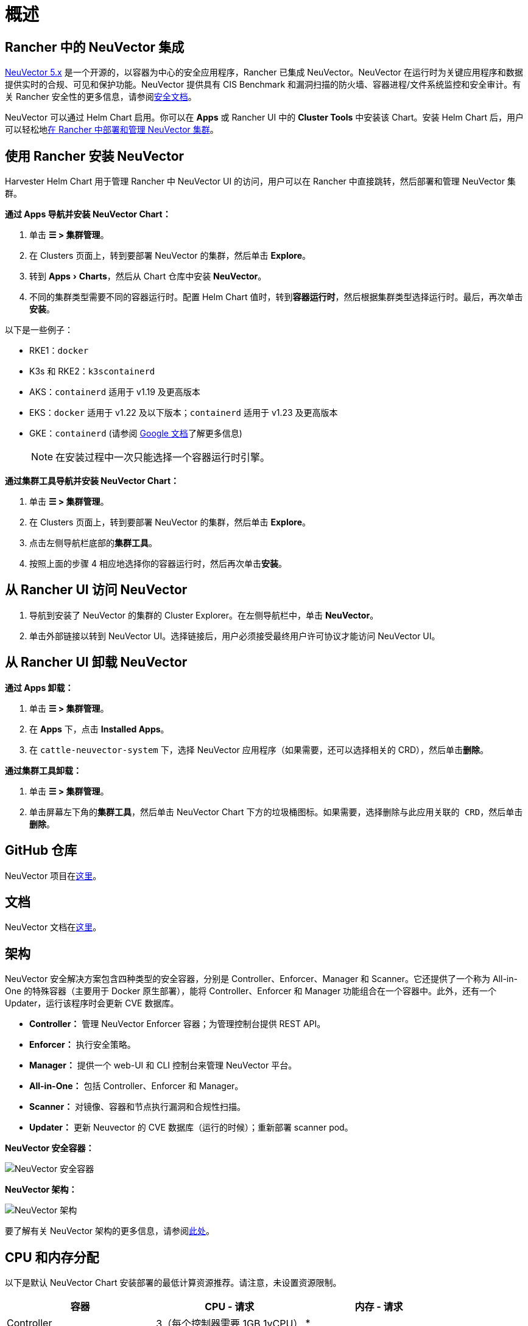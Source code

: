= 概述
:experimental:

== Rancher 中的 NeuVector 集成

https://open-docs.neuvector.com/[NeuVector 5.x] 是一个开源的，以容器为中心的安全应用程序，Rancher 已集成 NeuVector。NeuVector 在运行时为关键应用程序和数据提供实时的合规、可见和保护功能。NeuVector 提供具有 CIS Benchmark 和漏洞扫描的防火墙、容器进程/文件系统监控和安全审计。有关 Rancher 安全性的更多信息，请参阅xref:security/security-overview.adoc[安全文档]。

NeuVector 可以通过 Helm Chart 启用。你可以在 *Apps* 或 Rancher UI 中的 *Cluster Tools* 中安装该 Chart。安装 Helm Chart 后，用户可以轻松地link:https://open-docs.neuvector.com/deploying/rancher#deploy-and-manage-neuvector-through-rancher-apps-marketplace[在 Rancher 中部署和管理 NeuVector 集群]。

== 使用 Rancher 安装 NeuVector

Harvester Helm Chart 用于管理 Rancher 中 NeuVector UI 的访问，用户可以在 Rancher 中直接跳转，然后部署和管理 NeuVector 集群。

*通过 Apps 导航并安装 NeuVector Chart：*

. 单击 *☰ > 集群管理*。
. 在 Clusters 页面上，转到要部署 NeuVector 的集群，然后单击 *Explore*。
. 转到 menu:Apps[Charts]，然后从 Chart 仓库中安装 *NeuVector*。
. 不同的集群类型需要不同的容器运行时。配置 Helm Chart 值时，转到**容器运行时**，然后根据集群类型选择运行时。最后，再次单击**安装**。

以下是一些例子：

* RKE1：`docker`
* K3s 和 RKE2：`k3scontainerd`
* AKS：`containerd` 适用于 v1.19 及更高版本
* EKS：`docker` 适用于 v1.22 及以下版本；`containerd` 适用于 v1.23 及更高版本
* GKE：`containerd` (请参阅 https://cloud.google.com/kubernetes-engine/docs/concepts/using-containerd[Google 文档]了解更多信息)
+

[NOTE]
====
在安装过程中一次只能选择一个容器运行时引擎。
====


*通过集群工具导航并安装 NeuVector Chart：*

. 单击 *☰ > 集群管理*。
. 在 Clusters 页面上，转到要部署 NeuVector 的集群，然后单击 *Explore*。
. 点击左侧导航栏底部的**集群工具**。
. 按照上面的步骤 4 相应地选择你的容器运行时，然后再次单击**安装**。

== 从 Rancher UI 访问 NeuVector

. 导航到安装了 NeuVector 的集群的 Cluster Explorer。在左侧导航栏中，单击 *NeuVector*。
. 单击外部链接以转到 NeuVector UI。选择链接后，用户必须接受``最终用户许可协议``才能访问 NeuVector UI。

== 从 Rancher UI 卸载 NeuVector

*通过 Apps 卸载：*

. 单击 *☰ > 集群管理*。
. 在 *Apps* 下，点击 *Installed Apps*。
. 在 `cattle-neuvector-system` 下，选择 NeuVector 应用程序（如果需要，还可以选择相关的 CRD），然后单击**删除**。

*通过集群工具卸载：*

. 单击 *☰ > 集群管理*。
. 单击屏幕左下角的**集群工具**，然后单击 NeuVector Chart 下方的垃圾桶图标。如果需要，选择``删除与此应用关联的 CRD``，然后单击**删除**。

== GitHub 仓库

NeuVector 项目在link:https://github.com/neuvector/neuvector[这里]。

== 文档

NeuVector 文档在link:https://open-docs.neuvector.com/[这里]。

== 架构

NeuVector 安全解决方案包含四种类型的安全容器，分别是 Controller、Enforcer、Manager 和 Scanner。它还提供了一个称为 All-in-One 的特殊容器（主要用于 Docker 原生部署），能将 Controller、Enforcer 和 Manager 功能组合在一个容器中。此外，还有一个 Updater，运行该程序时会更新 CVE 数据库。

* *Controller：* 管理 NeuVector Enforcer 容器；为管理控制台提供 REST API。
* *Enforcer：* 执行安全策略。
* *Manager：* 提供一个 web-UI 和 CLI 控制台来管理 NeuVector 平台。
* *All-in-One：* 包括 Controller、Enforcer 和 Manager。
* *Scanner：* 对镜像、容器和节点执行漏洞和合规性扫描。
* *Updater：* 更新 Neuvector 的 CVE 数据库（运行的时候）；重新部署 scanner pod。

+++<figcaption>+++**NeuVector 安全容器：**+++</figcaption>+++

image:neuvector-security-containers.png[NeuVector 安全容器]

+++<figcaption>+++**NeuVector 架构：**+++</figcaption>+++

image:neuvector-architecture.png[NeuVector 架构]

要了解有关 NeuVector 架构的更多信息，请参阅link:https://open-docs.neuvector.com/basics/overview#architecture[此处]。

== CPU 和内存分配

以下是默认 NeuVector Chart 安装部署的最低计算资源推荐。请注意，未设置资源限制。

|===
| 容器 | CPU - 请求 | 内存 - 请求

| Controller
| 3（每个控制器需要 1GB 1vCPU）
| *

| Enforcer
| 所有节点上 (500MB .5vCPU)
| 1GB

| Manager
| 1 (500MB .5vCPU)
| *

| Scanner
| 3 (100MB .5vCPU)
| *
|===

* Controller、Manager 和 Scanner 容器合计至少需要 1GB 内存。

== 强化集群支持 - Calico 和 Canal

[tabs]
======
RKE1::
+
--
* 如果 PSP 设置为 true，则所有 NeuVector 组件都是可部署的。

* 你需要为强化集群环境进行额外的配置，如下所示：

.. 单击 *☰ > 集群管理*。
.. 选择你创建的集群，并点击 *Explore*。
.. 在左侧导航栏中，点击 *Apps*。
.. 安装（或升级到）NeuVector 版本 `100.0.1+up2.2.2`。

... 在**编辑选项** > **其它配置**下，选中复选框来启用 *Pod 安全策略*（无需其他配置）：
+
image:psp-nv-rke.png[为 RKE1 强化集群启用 PSP]

.. 点击右下角的**安装**。
--

RKE2::
+
--
* 如果 PSP 设置为 true，则可以部署 NeuVector 组件 Controller 和 Enforcer。

*仅适用于 NeuVector Chart 版本 100.0.0+up2.2.0：*

* 对于 Manager、Scanner 和 Updater 组件，需要进行额外的配置，如下所示：
+
----
kubectl patch deploy neuvector-manager-pod -n cattle-neuvector-system --patch '{"spec":{"template":{"spec":{"securityContext":{"runAsUser": 5400}}}}}'
kubectl patch deploy neuvector-scanner-pod -n cattle-neuvector-system --patch '{"spec":{"template":{"spec":{"securityContext":{"runAsUser": 5400}}}}}'
kubectl patch cronjob neuvector-updater-pod -n cattle-neuvector-system --patch '{"spec":{"jobTemplate":{"spec":{"template":{"spec":{"securityContext":{"runAsUser": 5400}}}}}}}'
----
+
你需要为强化集群环境进行额外的配置。
+
*注意：* 你必须更新 RKE2 和 K3s 强化集群中的配置，如下所示。

.. 单击 *☰ > 集群管理*。
.. 选择你创建的集群，并点击 *Explore*。
.. 在左侧导航栏中，点击 *Apps*。
.. 安装（或升级到）NeuVector 版本 `100.0.1+up2.2.2`。

... 在**编辑选项** > **其它配置**下，选中复选框来启用 *Pod 安全策略*。请注意，对于 `Manager runAsUser ID`，`Scanner runAsUser ID` 和 `Updater runAsUser ID`，你还必须输入大于 `0` 的值：
+
image:psp-nv-rke2.png[为 RKE2 和 K3s 强化集群启用 PSP]

. 点击右下角的**安装**。
--
======

== 启用 SELinux 的集群支持 - Calico 和 Canal

要在 RKE2 集群上启用 SELinux，请执行以下步骤：

* 如果 PSP 设置为 true，则可以部署 NeuVector 组件 Controller 和 Enforcer。

*仅适用于 NeuVector Chart 版本 100.0.0+up2.2.0：*

* 对于 Manager、Scanner 和 Updater 组件，需要进行额外的配置，如下所示：

----
kubectl patch deploy neuvector-manager-pod -n cattle-neuvector-system --patch '{"spec":{"template":{"spec":{"securityContext":{"runAsUser": 5400}}}}}'
kubectl patch deploy neuvector-scanner-pod -n cattle-neuvector-system --patch '{"spec":{"template":{"spec":{"securityContext":{"runAsUser": 5400}}}}}'
kubectl patch cronjob neuvector-updater-pod -n cattle-neuvector-system --patch '{"spec":{"jobTemplate":{"spec":{"template":{"spec":{"securityContext":{"runAsUser": 5400}}}}}}}'
----

== 离线环境中的集群支持

* 所有 NeuVector 组件都可部署在离线环境中的集群上，无需任何额外配置。

== 支持限制

* 目前仅支持管理员和集群所有者。
* 不支持 Fleet 多集群部署。
* Windows 集群不支持 NeuVector。

== 其他限制

* 目前，如果 NeuVector partner Chart 已存在，则 NeuVector 功能 Chart 的安装会失败。要解决此问题，请卸载 NeuVector partner Chart 并重新安装 NeuVector 功能 Chart。
* Controller 未准备好时，有可能无法从 Rancher UI 访问 NeuVector UI。在此期间，Controller 将尝试重新启动，并且需要几分钟才能进入 active 状态。
* 安装 NeuVector Chart 时，不会针对不同的集群类型自动检测容器运行时。要解决此问题，你可以手动指定运行时。
